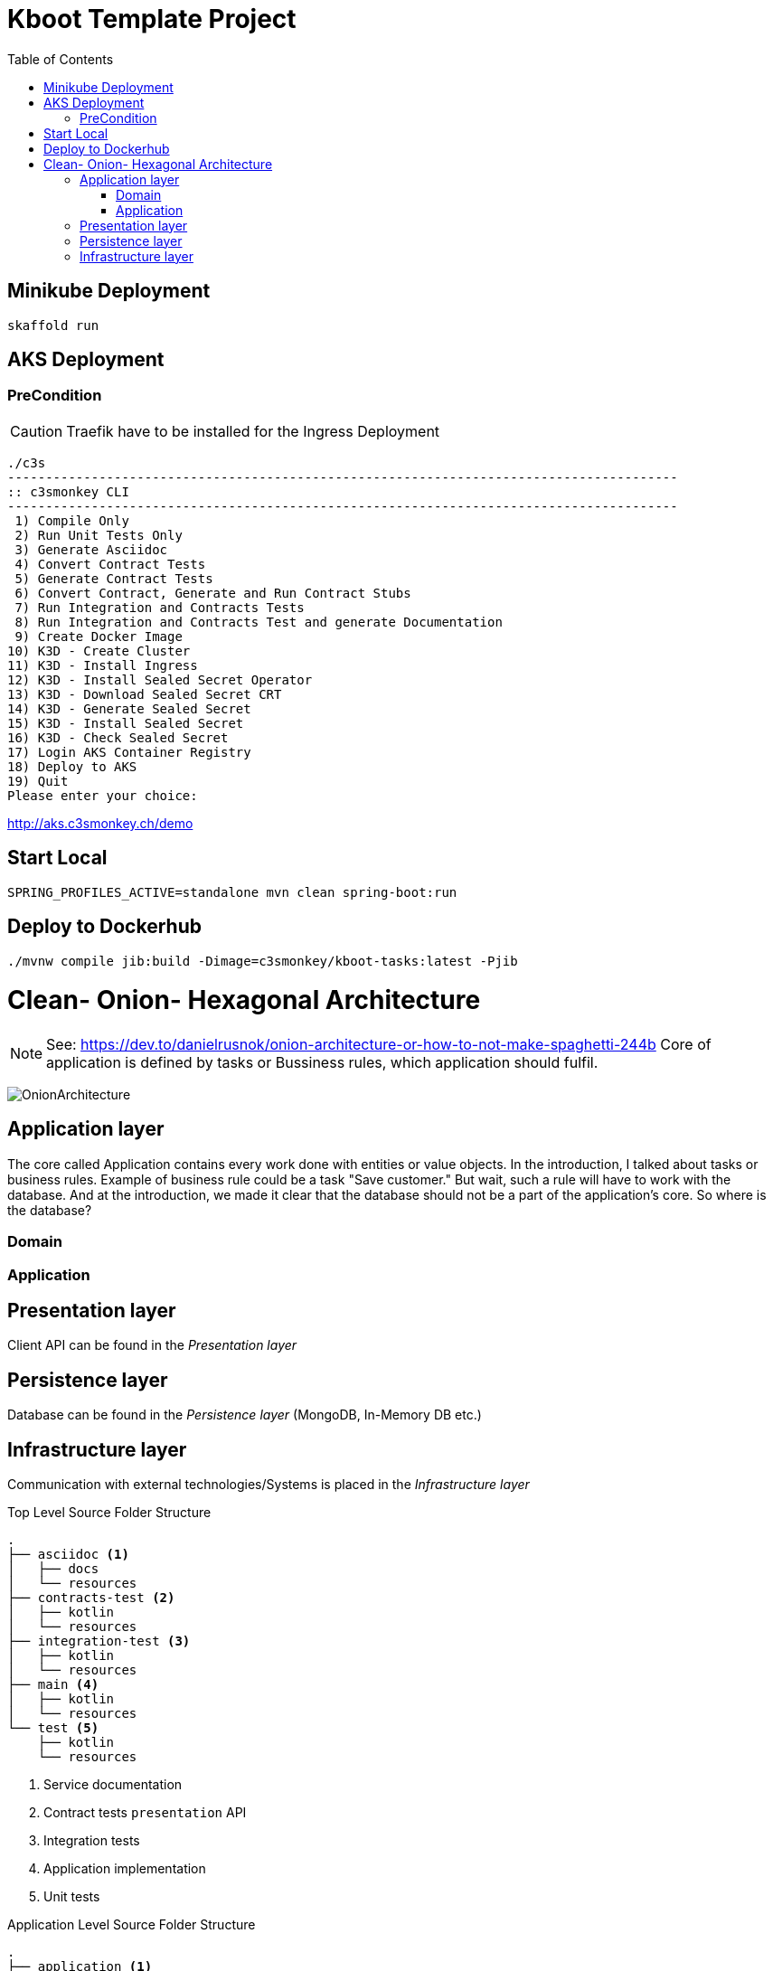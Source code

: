 // Settings
:idprefix:
:idseparator: -
:toc: left
:icons: font
:source-highlighter: prettify
:toclevels: 3
:doctype: book
:sectanchors:
:copyright: ©
:dot: .
:ellipsis: …
:hatch: #
:pilcrow: ¶
:star: *
:tilde: ~
:ul: _
ifndef::imagesdir[:imagesdir: src/asciidoc/docs/images]
ifndef::resourcesdir[:resourcesdir: src/asciidoc/resources]


= Kboot Template Project

== Minikube Deployment
```bash
skaffold run
```

== AKS Deployment

=== PreCondition
CAUTION: Traefik have to be installed for the Ingress Deployment

```bash
./c3s
----------------------------------------------------------------------------------------
:: c3smonkey CLI
----------------------------------------------------------------------------------------
 1) Compile Only
 2) Run Unit Tests Only
 3) Generate Asciidoc
 4) Convert Contract Tests
 5) Generate Contract Tests
 6) Convert Contract, Generate and Run Contract Stubs
 7) Run Integration and Contracts Tests
 8) Run Integration and Contracts Test and generate Documentation
 9) Create Docker Image
10) K3D - Create Cluster
11) K3D - Install Ingress
12) K3D - Install Sealed Secret Operator
13) K3D - Download Sealed Secret CRT
14) K3D - Generate Sealed Secret
15) K3D - Install Sealed Secret
16) K3D - Check Sealed Secret
17) Login AKS Container Registry
18) Deploy to AKS
19) Quit
Please enter your choice:
```

http://aks.c3smonkey.ch/demo[http://aks.c3smonkey.ch/demo]

== Start Local

```bash
SPRING_PROFILES_ACTIVE=standalone mvn clean spring-boot:run
```

== Deploy to Dockerhub
```bash
./mvnw compile jib:build -Dimage=c3smonkey/kboot-tasks:latest -Pjib
```

= Clean- Onion- Hexagonal Architecture

NOTE: See: https://dev.to/danielrusnok/onion-architecture-or-how-to-not-make-spaghetti-244b[https://dev.to/danielrusnok/onion-architecture-or-how-to-not-make-spaghetti-244b,role=external,window=_blank] Core of application is defined by tasks or Bussiness rules, which application should fulfil.

image:OnionArchitecture.png[OnionArchitecture]

== Application layer
The core called Application contains every work done with entities or value objects. In the introduction, I talked about tasks or business rules. Example of business rule could be a task "Save customer." But wait, such a rule will have to work with the database. And at the introduction, we made it clear that the database should not be a part of the application's core. So where is the database?


=== Domain
=== Application

== Presentation layer
Client API can be found in the _Presentation_ _layer_

== Persistence layer
Database can be found in the _Persistence_ _layer_ (MongoDB, In-Memory DB etc.)

== Infrastructure layer
Communication with external technologies/Systems is placed in the _Infrastructure_ _layer_


[source,bash]
.Top Level Source Folder Structure
----
.
├── asciidoc <1>
│   ├── docs
│   └── resources
├── contracts-test <2>
│   ├── kotlin
│   └── resources
├── integration-test <3>
│   ├── kotlin
│   └── resources
├── main <4>
│   ├── kotlin
│   └── resources
└── test <5>
    ├── kotlin
    └── resources
----

<1> Service documentation
<2> Contract tests `presentation` API
<3> Integration tests
<4> Application implementation
<5> Unit tests


[source,bash]
.Application Level Source Folder Structure
----
.
├── application <1>
├── domain <2>
└── infrastructure <3>
    ├── exception
    ├── persistence <4>
    │   └── mongo <5>
    ├── webapi <6>
    └── webclient <7>
----

<1> Application services responsible for providing access to the domain to external clients. An application service orchestrates use cases, but does not contain business logic.
<2> Entity, ValueObject `DDD` Core Domain Model
<3> Infrastructure services. An infrastructure service provides functionality to the domain that requires additional infrastructure only available outside of the domain. The infrastructure service interface forms part of the domain, the implementation is part of the infrastructure.
<4> Persistence logic
<5> `MongoDB` implementation of the persistence logic
<6> `Presentation` implementation of the presentation API
<7> `Downstream WebClient` implementation (Adapter) of the downstream service



[source,bash]
oc policy add-role-to-user view -n demo -z default
